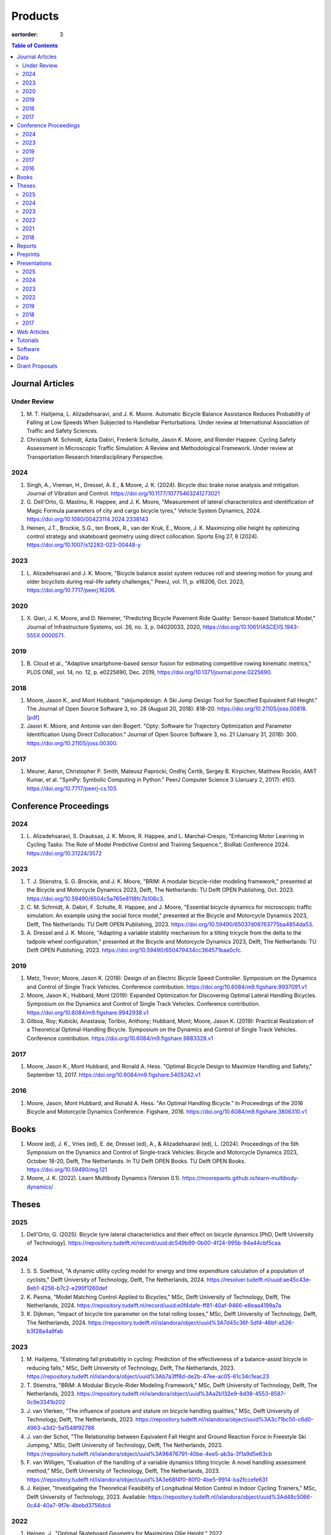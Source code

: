 ========
Products
========

:sortorder: 3

.. contents:: Table of Contents
   :local:
   :class: floatcon

Journal Articles
================

Under Review
------------

#. M. T. Haitjema, L. Alizadehsaravi, and J. K. Moore. Automatic Bicycle
   Balance Assistance Reduces Probability of Falling at Low Speeds When
   Subjected to Handlebar Perturbations. Under review at International
   Association of Traffic and Safety Sciences.
#. Christoph M. Schmidt, Azita Dabiri, Frederik Schulte, Jason K. Moore, and
   Riender Happee. Cycling Safety Assessment in Microscopic Traffic Simulation:
   A Review and Methodological Framework. Under review at Transportation
   Research Interdisciplinary Perspective.

2024
----

#. Singh, A., Vreman, H., Dressel, A. E., & Moore, J. K. (2024). Bicycle disc
   brake noise analysis and mitigation. Journal of Vibration and Control.
   https://doi.org/10.1177/10775463241273021
#. G. Dell'Orto, G. Mastinu, R. Happee, and J. K. Moore, "Measurement of
   lateral characteristics and identification of Magic Formula parameters of
   city and cargo bicycle tyres," Vehicle System Dynamics, 2024.
   https://doi.org/10.1080/00423114.2024.2338143
#. Heinen, J.T., Brockie, S.G., ten Broek, R., van der Kruk, E., Moore, J. K.
   Maximizing ollie height by optimizing control strategy and skateboard
   geometry using direct collocation. Sports Eng 27, 8 (2024).
   https://doi.org/10.1007/s12283-023-00448-y

2023
----

#. L. Alizadehsaravi and J. K. Moore, "Bicycle balance assist system reduces
   roll and steering motion for young and older bicyclists during real-life
   safety challenges," PeerJ, vol. 11, p. e16206, Oct. 2023,
   https://doi.org/10.7717/peerj.16206.

2020
----

#. X. Qian, J. K. Moore, and D. Niemeier, "Predicting Bicycle Pavement Ride
   Quality: Sensor-based Statistical Model," Journal of Infrastructure Systems,
   vol. 26, no. 3, p. 04020033, 2020,
   https://doi.org/10.1061/(ASCE)IS.1943-555X.0000571.

2019
----

#. B. Cloud et al., "Adaptive smartphone-based sensor fusion for estimating
   competitive rowing kinematic metrics," PLOS ONE, vol. 14, no. 12, p.
   e0225690, Dec. 2019, https://doi.org/10.1371/journal.pone.0225690.

2018
----

#. Moore, Jason K., and Mont Hubbard. "skijumpdesign: A Ski Jump Design Tool
   for Specified Equivalent Fall Height." The Journal of Open Source Software
   3, no. 28 (August 20, 2018): 818–20. https://doi.org/10.21105/joss.00818.
   `[pdf]
   <https://objects-us-east-1.dream.io/mechmotum.github.io/Moore%20and%20Hubbard%20-%202018%20-%20skijumpdesign%20A%20Ski%20Jump%20Design%20Tool%20for%20Specifie.pdf>`_
#. Jason K. Moore, and Antonie van den Bogert. "Opty: Software for Trajectory
   Optimization and Parameter Identification Using Direct Collocation." Journal
   of Open Source Software 3, no. 21 (January 31, 2018): 300.
   https://doi.org/10.21105/joss.00300.

2017
----

#. Meurer, Aaron, Christopher P. Smith, Mateusz Paprocki, Ondřej Čertík, Sergey
   B. Kirpichev, Matthew Rocklin, AMiT Kumar, et al. "SymPy: Symbolic Computing
   in Python." PeerJ Computer Science 3 (January 2, 2017): e103.
   https://doi.org/10.7717/peerj-cs.103.

Conference Proceedings
======================

2024
----

#. L. Alizadehsaravi, S. Drauksas, J. K. Moore, R. Happee, and L.
   Marchal-Crespo, "Enhancing Motor Learning in Cycling Tasks: The Role of
   Model Predictive Control and Training Sequence.", BioRab Conference 2024.
   https://doi.org/10.31224/3572

2023
----

#. T. J. Stienstra, S. G. Brockie, and J. K. Moore, "BRiM: A modular
   bicycle-rider modeling framework," presented at the Bicycle and Motorcycle
   Dynamics 2023, Delft, The Netherlands: TU Delft OPEN Publishing, Oct. 2023.
   https://doi.org/10.59490/6504c5a765e8118fc7b106c3.
#. C. M. Schmidt, A. Dabiri, F. Schulte, R. Happee, and J. Moore, "Essential
   bicycle dynamics for microscopic traffic simulation: An example using the
   social force model," presented at the Bicycle and Motorcycle Dynamics 2023,
   Delft, The Netherlands: TU Delft OPEN Publishing, 2023.
   https://doi.org/10.59490/65037d08763775ba4854da53.
#. A. Dressel and J. K. Moore, "Adapting a variable stability mechanism for a
   tilting tricycle from the delta to the tadpole wheel configuration,"
   presented at the Bicycle and Motorcycle Dynamics 2023, Delft, The
   Netherlands: TU Delft OPEN Publishing, 2023.
   https://doi.org/10.59490/650479434cc364571baa0cfc.

2019
----

#. Metz, Trevor; Moore, Jason K. (2019): Design of an Electric Bicycle Speed
   Controller. Symposium on the Dynamics and Control of Single Track Vehicles.
   Conference contribution. https://doi.org/10.6084/m9.figshare.9937091.v1
#. Moore, Jason K.; Hubbard, Mont (2019): Expanded Optimization for Discovering
   Optimal Lateral Handling Bicycles. Symposium on the Dynamics and Control of
   Single Track Vehicles. Conference contribution.
   https://doi.org/10.6084/m9.figshare.9942938.v1
#. Gilboa, Roy; Kubicki, Anastasia; Toribio, Anthony; Hubbard, Mont; Moore,
   Jason K. (2019): Practical Realization of a Theoretical Optimal-Handling
   Bicycle. Symposium on the Dynamics and Control of Single Track Vehicles.
   Conference contribution. https://doi.org/10.6084/m9.figshare.9883328.v1

2017
----

#. Moore, Jason K., Mont Hubbard, and Ronald A. Hess. "Optimal Bicycle Design
   to Maximize Handling and Safety," September 13, 2017.
   https://doi.org/10.6084/m9.figshare.5405242.v1

2016
----

#. Moore, Jason, Mont Hubbard, and Ronald A. Hess. "An Optimal Handling Bicycle."
   In Proceedings of the 2016 Bicycle and Motorcycle Dynamics Conference.
   Figshare, 2016. https://doi.org/10.6084/m9.figshare.3806310.v1

Books
=====

#. Moore (ed), J. K., Vries (ed), E. de, Dressel (ed), A., & Alizadehsaravi
   (ed), L. (2024). Proceedings of the 5th Symposium on the Dynamics and
   Control of Single-track Vehicles: Bicycle and Motorcycle Dynamics 2023,
   October 18-20, Delft, The Netherlands. In TU Delft OPEN Books. TU Delft OPEN
   Books. https://doi.org/10.59490/mg.121
#. Moore, J. K. (2022). Learn Multibody Dynamics (Version 0.1).
   https://moorepants.github.io/learn-multibody-dynamics/

Theses
======

2025
----

#. Dell'Orto, G. (2025). Bicycle tyre lateral characteristics and their effect
   on bicycle dynamics [PhD, Delft University of Technology].
   https://repository.tudelft.nl/record/uuid:dc549b99-0b00-4f24-995b-94a44cbf5caa

2024
----

#. S. S. Soethout, "A dynamic utility cycling model for energy and time
   expenditure calculation of a population of cyclists," Delft University of
   Technology, Delft, The Netherlands, 2024.
   https://resolver.tudelft.nl/uuid:ae45c43e-8eb1-4256-b7c2-e290f1260def
#. K. Pasma, "Model Matching Control Applied to Bicycles," MSc, Delft
   University of Technology, Delft, The Netherlands, 2024.
   https://repository.tudelft.nl/record/uuid:e0f4dafe-ff81-40af-9466-e8eaa4199a7a
#. K. Dijkman, "Impact of bicycle tire parameter on the total rolling losses,"
   MSc, Delft University of Technology, Delft, The Netherlands, 2024.
   https://repository.tudelft.nl/islandora/object/uuid%3A7d45c36f-5df4-46bf-a526-b3f28a4a9fab

2023
----

#. M. Haitjema, "Estimating fall probability in cycling: Prediction of the
   effectiveness of a balance-assist bicycle in reducing falls," MSc, Delft
   University of Technology, Delft, The Netherlands, 2023.
   https://repository.tudelft.nl/islandora/object/uuid%3Ab7a3ff8d-de2b-47ee-ac05-61c34c1eac23
#. T. Stienstra, "BRiM: A Modular Bicycle-Rider Modeling Framework," MSc, Delft
   University of Technology, Delft, The Netherlands, 2023.
   https://repository.tudelft.nl/islandora/object/uuid%3Aa2b132e9-8d38-4553-8587-0c9e3341b202
#. J. van Vlerken, "The influence of posture and stature on bicycle handling
   qualities," MSc, Delft University of Technology, Delft, The Netherlands,
   2023.
   https://repository.tudelft.nl/islandora/object/uuid%3A3c71bc50-c6d0-4963-a3d2-5a1548f92786
#. J. van der Schot, "The Relationship between Equivalent Fall Height and
   Ground Reaction Force in Freestyle Ski Jumping," MSc, Delft University of
   Technology, Delft, The Netherlands, 2023.
   https://repository.tudelft.nl/islandora/object/uuid%3A98476791-40be-4ee5-ab3a-3f1a9d5e63cb
#. F. van Willigen, "Evaluation of the handling of a variable dynamics tilting
   tricycle: A novel handling assessment method," MSc, Delft University of
   Technology, Delft, The Netherlands, 2023.
   https://repository.tudelft.nl/islandora/object/uuid%3A3e68f4f0-80f0-4be5-9914-ba2fccefe631
#. J. Keijser, "Investigating the Theoretical Feasibility of Longitudinal
   Motion Control in Indoor Cycling Trainers," MSc, Delft University of
   Technology, 2023. Available:
   https://repository.tudelft.nl/islandora/object/uuid%3Ad48c5066-0c44-40a7-9f7e-4bebd3756dcd

2022
----

#. Heinen, J., "Optimal Skateboard Geometry for Maximizing Ollie Height," 2022,
   http://resolver.tudelft.nl/uuid:61f4e969-8bd1-4687-9942-b70024b216dc
#. D. de Boer, "Modeling a Professional Road Cycling Race To Determine the
   Fastest Wheel-Tire Combination," 2022. Available:
   https://repository.tudelft.nl/islandora/object/uuid%3Acc610be1-3aa2-4658-8584-2b1e7075f75a
#. S. Draukšas, "Using Model Predictive Control on a Steer-by-Wire Bicycle for
   Performance Assistance," MSc, Delft University of Technology, Delft, The
   Netherlands, 2022. Available:
   https://repository.tudelft.nl/islandora/object/uuid%3Aece71f4a-c26b-470a-b09e-3b16686eee40
#. D. Landré, "Predicting cycling risk at intersections with natural cycling
   data for speed-controlled e-bikes," MSc, Delft University of Technology,
   Delft, The Netherlands, 2022. Available:
   https://repository.tudelft.nl/islandora/object/uuid%3A4996f53f-e493-4ddb-9924-c4110965fb48
#. A. Singh, "Investigation of the chatter and squeal phenomenon in bicycle
   disc brakes," 2022. Available:
   https://repository.tudelft.nl/islandora/object/uuid%3Add809802-ea24-48b2-b63c-150611f612c9
#. F. Andretta, "Learning cycling styles using experimental trajectory data
   with Inverse Reinforcement Learning," 2022. Available:
   https://repository.tudelft.nl/islandora/object/uuid%3A41ffc288-91ce-40bc-adfc-ea6e5ba9e3dc

2021
----

#. J. Kuiper, "Development of an Integrated Bicycle Accident Detection System:
   Introducing ALARM: Accident Localisation And Recognition Method," MSc, Delft
   University of Technology, Delft, The Netherlands, 2021. Accessed: Oct. 13,
   2022. [Online]. Available: https://repository.tudelft.nl/islandora/object/uuid%3A171087f3-4ff5-458c-9065-334958ca7b72

2018
----

#. Mckay, Abraham B., "The Water Buffalo: Design of a Portable Bicycle Powered
   Irrigation Pump for Small-Scale African Farmers", MSc Thesis, University of
   California, Davis, 2018. https://doi.org/10.6084/m9.figshare.6378401.v2

Reports
=======

#. Bruijn, S. C., Meyers, A. J., van Ommeren, D., Riegstra, J. E., & van
   Rooijen, R. J. (2024). Evaluation of children’s whole-body vibrational
   comfort in cargo bikes [BSc End Project]. Delft University of Technology.
#. Moritzburke, Molly; Toribio, Anthony; Yang, Shizhao; Kubicki, Stasia (2020):
   Optimal Handling Bicycle: Final Design. figshare. Preprint.
   https://doi.org/10.6084/m9.figshare.12833933.v1

Preprints
=========

#. Gabriele Dell'Orto, Brecht Daams, Riender Happee, Georgios Papaioannou, Arjo
   Loeve, Jesper Meijerink, Thomas Valk, and Jason K. Moore, "Vibration
   Characterisation of Strollers and Cargo Bicycles for Transporting Infants",
   https://doi.org/10.31224/4415
#. M. T. Haitjema, L. Alizadehsaravi, and J. K. Moore, “Automatic Bicycle
   Balance Assistance Reduces Probability of Falling at Low Speeds When
   Subjected to Handlebar Perturbations,” Oct. 09, 2024, engrXiv.
   https://doi.org/10.31224/4003.
#. L. Alizadehsaravi, S. Drauksas, J. K. Moore, R. Happee, and L.
   Marchal-Crespo, "Enhancing Motor Learning in Cycling Tasks: The Role of
   Model Predictive Control and Training Sequence." Engineering Archive, Feb.
   29, 2024. https://doi.org/10.31224/3572.
#. J. Heinen, S. Brockie, R. ten Broek, E. van der Kruk, and J. K. Moore,
   "Maximizing Ollie Height by Optimizing Control Strategy and Skateboard
   Geometry Using Direct Collocation." engrXiv, Aug. 14, 2023.
   https://doi.org/10.31224/3171.
#. L. Alizadehsarvi and J. K. Moore, "Bicycle balance assist system reduces roll
   motion for young and old bicyclists during real-life safety challenges",
   Feb. 2023. https://doi.org/10.31224/2825
#. S. Draukšas, L. Alizadehsaravi, J. K. Moore, R. Happee, and L.
   Marchal-Crespo, "Model Predictive Control-based haptic steering assistance
   to enhance motor learning of a bicycling task: A pilot study." Engineering
   Archive, Feb. 04, 2023. https://doi.org/10.31224/2811.
#. J. K. Moore, B. Cloud, M. Hubbard, and C. A. Brown, "Safety-Conscious Design
   of Terrain Park Jumps: Ethical Issues and Online Software," Preprint, Mar.
   2021. Available: https://doi.org/10.31224/osf.io/sq7u9.
#. Cloud, B., Tarien, B., Liu, A., Shedd, T., Lin, X., Hubbard, M., Crawford,
   R. P., & Moore, J. K. (2018, December 23). Adaptive smartphone-based sensor
   fusion for estimating competitive rowing kinematic metrics.
   https://doi.org/10.31224/osf.io/nykuh

Presentations
=============

2025
----

#. **J. K. Moore, G. Dell'Orto, J. Farias, C. Konrad, B. Gonzalez**, "Overview
   of the Current TU Delft Bicycle Lab Research", January 13, 2025, Cycling
   Day, Leuven, Belgium. [`Slides
   <https://docs.google.com/presentation/d/e/2PACX-1vSnFIoOIN7JFAiCVuTfqF_6xX7GDvP28UnIlZmxp_9z6UaaJHWITa7K6dLCSUTn4gXc-kcX-HIL5X8f/pub?start=false&loop=false&delayms=3000>`__]

2024
----

#. **Moore, J. K.** (2024, November 6). Balance Assist Bicycle Reduces Undesired
   Motions and Fall Probability When Subjected to Disturbances [Oral].
   International Cycling Safety 2024, Imabari, Japan.
   [`Slides <https://docs.google.com/presentation/d/e/2PACX-1vRPC9HUbtBnSs3yfIyFrUwyZnk8ZLQV_QKJs3H8vINwSZwESiWeW26QJXhEadB49qia0Zp3VzRN8OOQ/pub?start=false&loop=false&delayms=3000>`__]

2023
----

#. **J. K. Moore**, "Comparison of Electromechanical Means of Stabilizing a
   Bicycle," presented at the International Cycling Safety Conference, The
   Hague, The Netherlands, Nov. 16, 2023.
#. **G. Dell'Orto**, L. Alizadehsaravi, R. Happee, and J. K. Moore, "Kick-plate
   test for assessing bicycle dynamics and tyre effect G. Dell'Orto1, L.
   Alizadehsaravi1, R. Happee1, J. K. Moore1," presented at the International
   Cycling Safety Conference, The Hague, The Netherlands, Nov. 16, 2023.
#. **T. J. Stienstra**, S. G. Brockie, and J. K. Moore, "BRiM: A Modular and
   Extensible Open-Source Framework for Creating Bicycle-Rider Models," Bicycle
   and Motorcycle Dynamics 2023: Delft, The Netherlands, May 01, 2023.
#. **C. M. Schmidt**, A. Dabiri, F. Schulte, R. Happee, and J. K. Moore, "Essential
   Bicycle Dynamics for Microscopic Traffic Simulation: An Example Using the
   Social Force Model," Bicycle and Motorcycle Dynamics 2023: Delft, The
   Netherlands, May 01, 2023.
#. **J. K. Moore**, J. Koshy Cherian, B. Andersson, O. Lee, and A. Ranheim,
   "Modeling and Implementation of a Reaction Wheel Stabilization System for
   Low Speed Balance of a Cargo Bicycle," presented at the Bicycle and
   Motorcycle Dynamics 2023, Bicycle and Motorcycle Dynamics 2023: Delft, The
   Netherlands, May 01, 2023. [Online]. Available:
   https://doi.org/10.24404/63ff23b478f53b9c419075b9
#. **Alizadehsaravi, L.** (2023, July 3). Balance Assist Bicycle to Prevent
   Falls in Older Adults [Oral]. A4SEE Borrel, Delft, The Netherlands.
   https://a4see.com/news/2023/8/25/balance-assist-bicycle-to-prevent-falls-in-older-adults
#. **Alizadehsaravi, L., & Moore, J. K.** (2023, June 27). Balance Assist for
   Reducing Low Speed Falls [Demo]. Teknowlogy, Utrecht, The Netherlands.
#. **A. Dressel**, F. van Willigen, and J. K. Moore, "Evaluating the handling of a
   tilting tricycle with variable stability," presented at the Bicycle and
   Motorcycle Dynamics 2023, Bicycle and Motorcycle Dynamics 2023: Delft, The
   Netherlands, May 01, 2023.
#. **A. Dressel** and J. K. Moore, "Adapting a variable stability mechanism for a
   tilting tricycle from the delta to the tadpole wheel configuration,"
   presented at the Bicycle and Motorcycle Dynamics 2023, Bicycle and
   Motorcycle Dynamics 2023: Delft, The Netherlands, May 01, 2023.
#. **C. M. Schmidt**, "Connected Traffic of Vulnerable Bicyclists and Automated
   Vehicles," presented at the SUMO User Conference, Berlin, Germany, Berlin,
   Germany, May 02, 2023.
#. A. Singh, H. Verman, **A. Dressel**, J. K. Moore, "Using a Scanning Laser
   Doppler Vibrometer to Investigate Causes and Possible Mitigations of Bicycle
   Disc Brake Noise", presented at the Measuring By Light Conference, Delft,
   Mar. 28, 2023.
#. **J. Heinen**, E. van der Kruk, R. ten Broek, and J. K. Moore, "Optimal
   Skateboard Geometry For Maximizing Ollie Height," presented at the Dutch
   Biomedical Engineering Conference, Egmond an Zee, Jan. 26, 2023.
   https://doi.org/10.6084/m9.figshare.22958357.v2
#. **L. Alizadehsaravi** and J. K. Moore, "The Effects of a Steer Assist System
   on Bicycle Postural Control in Real-Like Safety Challenges," presented at
   the Dutch Biomedical Engineering Conference, Egmond an Zee, Jan. 26, 2023.

2022
----

#. **L. Alizadehsaravi** and J. K. Moore, "The effects of a steer assist system
   on bicycle postural control in real-life safety challenges," presented at
   the International Cycling Safety Conference, Dresden, Germany, Nov. 10,
   2022.
#. **A. Dressel** and J. K. Moore, "Measuring the Mechanical Properties of
   Bicycle Tyres to Help Predict and Minimize Wobble for Enhanced Safety,"
   presented at the International Cycling Safety Conference, Dresden, Germany,
   Nov. 10, 2022.
#. **A. Dressel** and J. K. Moore, "A Tilting Trike with Rider Tuneable
   Stability and Handling for Improved Safety," presented at the International
   Cycling Safety Conference, Dresden, Germany, Nov. 10, 2022.

2019
----

#. C. Liang, X. L. Chen, T. Kumar, H. Huang, and J. K. Moore, "What to do when
   chicks go bad in your flock: JupyterHub on Bare Metal with Kubernetes,"
   presented at the SacPy, Sacramento, CA, USA, Nov. 14, 2019. [Online].
   Available: https://tinyurl.com/sacpy-jupy
#. **Metz, Trevor**; Moore, Jason K. (2019): Design of an Electric Bicycle
   Speed Controller. Symposium on the Dynamics and Control of Single Track
   Vehicles.  Poster. https://doi.org/10.6084/m9.figshare.9883154.v1

2018
----

#. **K. Lyons** and J. K. Moore, "Resonance: Learning Mechanical Vibrations
   Through Computational Thinking," presented at the SciPy 2018, Austin, Texas,
   USA, Jul. 13, 2018. [Online]. Available: https://youtu.be/3QWKDGe528c

2017
----

#. **Kresie, Scott W.**, Jason K. Moore, Mont Hubbard, and Ronald A. Hess.
   "Experimental Validation of Bicycle Handling Prediction," September 13,
   2017. https://doi.org/10.6084/m9.figshare.5405233.v1

Web Articles
============

#. Shaw, Aaron and Liang, Rayming. "Finding the Efficiency of the Xylem and
   Money Maker Treadle Pumps", Laboratorium of Marvelous Mechanical Motum Blog
   (December 27, 2018)
   https://mechmotum.github.io/blog/treadle-pump-experiment.html
#. Metz, Trevor. "Design of a PID Controller for Controlling The Speed of an
   Instrumented Ebike", Laboratorium of Marvelous Mechanical Motum Blog
   (December 15, 2018)
   https://mechmotum.github.io/blog/ebike-controller-design.html
#. Moore, Jason K. and Lyons, Kenneth. "Using Computational Thinking to Teach
   Mechanical Vibrations." UC Davis Engineering Education Learning Community
   Blog (April 23, 2018)
   http://engineering.ucdavis.edu/eelc/using-computational-thinking-to-teach-mechanical-vibrations/
#. McKay, Abe. "Pedaling for Water in Kisumu: Closing", UC Davis Blum Center
   Blog (September 12, 2017) http://blumcenter-ucdavis.blogspot.com/2017/09/pedaling-for-water-in-kisumu-closing-by.html
#. McKay, Abe. "Pedaling for Water in Kisumu: Midway", UC Davis Blum Center
   Blog (August 26, 2017) http://blumcenter-ucdavis.blogspot.com/2017/09/pedaling-for-water-in-kisumu-midway-by.html
#. McKay, Abe. "Pedaling for Water in Kisumu: Beginning", UC Davis Blum Center
   Blog (August 20, 2017) http://blumcenter-ucdavis.blogspot.com/2017/09/pedaling-for-water-in-kisumu-beginning.html
#. Lyons, Kenneth and Moore, Jason K. "Teaching Modeling and Simulation with
   Python." (July 20, 2017) http://www.moorepants.info/blog/scipy-2017-bof.html
#. Moore, Jason K. "Learning Mechanical Design Through Lightweight
   Prototyping." UC Davis Engineering Education Learning Community Blog
   (February 10, 2017)
   http://engineering.ucdavis.edu/eelc/learning-mechanical-design-through-lightweight-prototyping/
#. Moore, Jason K. "Teaching Mechanical Design." (December 14, 2015)
   http://www.moorepants.info/blog/eme150a-fall-2015.html

Tutorials
=========

#. Moore, Jason K. "Squiggly Bicycle Routes: Physics Based Route Design
   Evaluation." (2018) https://tinyurl.com/squiggly-cosmos2018
#. Downey, Allen & Moore, Jason K. "Computational Thinking in the Engineering
   Curriculum" (2018) https://youtu.be/lfRVRqdYdjM
#. Dahlgren, Bjorn, Kenneth Lyons, Aaron Meurer, and Jason K. Moore. "Automatic
   Code Generation With SymPy." (July 2017) http://www.sympy.org/scipy-2017-codegen-tutorial/

Software
========

#. B. Cloud, J. K. Moore, A. Liu, B. Tarien, T. Shedd, row_filter: Library for
   rowing kinematic filtering and analysis, 2018

   |row_filter-gitlab|
#. J. K. Moore, M. Hubbard, and B. Cloud, skijumpdesign: A ski jump design tool
   for equivalent fall height. 2017. http://www.skijumpdesign.info

   |skijumpdesign-gitlab| |skijumpdesign-pypi| |skijumpdesign-pypi-downloads| |skijumpdesign-conda-forge| |skijumpdesign-conda-downloads|
#. J. K. Moore and K. Lyons, resonance: A Python package for mechanical
   vibration analysis. University of California, Davis, 2017.

   |resonance-github| |resonance-pypi| |resonance-pypi-downloads| |resonance-conda-forge| |resonance-conda-downloads|
#. J. K. Moore and A. J. van den Bogert, opty: A library for using direct
   collocation in the optimization and identification of dynamic systems.
   Cleveland State University, 2014.

   |opty-github| |opty-pypi| |opty-pypi-downloads| |opty-conda-forge| |opty-conda-downloads|
#. J. K. Moore, S. K. Hnat, O. Nwanna, M. Overmeyer, and A. J. van den Bogert,
   GaitAnalysisToolKit: A Python Library for Gait Analysis. Cleveland State
   University, 2013.

   |GaitAnalysisToolKit-github| |GaitAnalysisToolKit-pypi| |GaitAnalysisToolKit-pypi-downloads|
#. J. K. Moore, P. D. L. de Lange, and S. Yin, BicycleDataProcessor: Data
   storage and processing library for an instrumented bicycle. University of
   California, Davis, 2011.

   |BicycleDataProcessor-github| |BicycleDataProcessor-pypi| |BicycleDataProcessor-pypi-downloads|
#. J. K. Moore, C. Dembia, and O. Lee, BicycleParameters: A Python library for
   bicycle parameter estimation and analysis. 2011.

   |BicycleParameters-github| |BicycleParameters-pypi| |BicycleParameters-pypi-downloads| |BicycleParameters-conda-forge| |BicycleParameters-conda-downloads|
#. J. K. Moore, C. Dembia, and O. Lee, DynamicistToolKit: A Python library for
   dynamics and controls. 2011.

   |DynamicistToolKit-github| |DynamicistToolKit-pypi| |DynamicistToolKit-pypi-downloads| |DynamicistToolKit-conda-forge| |DynamicistToolKit-conda-downloads|
#. C. Dembia, J. K. Moore, S. Yin, and O. Lee, Yeadon: A Python Library For
   Human Inertia Estimation. 2011.

   |yeadon-github| |yeadon-pypi| |yeadon-pypi-downloads| |yeadon-conda-forge| |yeadon-conda-downloads|
#. J. K. Moore et al., PyDy: A multi-body dynamics analysis package written in
   Python. PyDy, 2011.

   |pydy-github| |pydy-pypi| |pydy-pypi-downloads| |pydy-conda-forge| |pydy-conda-downloads|
#. cyipopt developers, cyipopt: Python Wrapper to IPOPT, 2011.

   |cyipopt-github| |cyipopt-pypi| |cyipopt-pypi-downloads| |cyipopt-conda-forge| |cyipopt-conda-downloads|
#. J. K. Moore, P. D. L. de Lange, and Y. Henneberry, BicycleDAQ: Data
   aquisition application for an instrumented bicycle. University of
   California, Davis, 2010.

   |BicycleDAQ-github|
#. SymPy Development Team, SymPy: Python library for symbolic mathematics.
   2006.

   |sympy-github| |sympy-pypi| |sympy-pypi-downloads| |sympy-conda-forge| |sympy-conda-downloads|

.. |pydy-github| image:: https://img.shields.io/github/v/release/pydy/pydy?label=Github
   :alt: GitHub Release
   :target: https://github.com/pydy/pydy

.. |pydy-pypi| image:: https://img.shields.io/pypi/v/pydy.png
   :target: https://pypi.org/project/pydy

.. |pydy-pypi-downloads| image:: https://pepy.tech/badge/pydy
   :target: https://pypi.org/project/pydy

.. |pydy-conda-forge| image:: https://img.shields.io/conda/v/conda-forge/pydy.png
   :target: https://anaconda.org/conda-forge/pydy

.. |pydy-conda-downloads| image:: https://img.shields.io/conda/dn/conda-forge/pydy.png
   :target: https://anaconda.org/conda-forge/pydy

.. |cyipopt-github| image:: https://img.shields.io/github/v/release/mechmotum/cyipopt?label=Github
   :alt: GitHub Release
   :target: https://github.com/mechmotum/cyipopt

.. |cyipopt-pypi| image:: https://img.shields.io/pypi/v/cyipopt.png
   :target: https://pypi.org/project/cyipopt

.. |cyipopt-pypi-downloads| image:: https://pepy.tech/badge/cyipopt
   :target: https://pypi.org/project/cyipopt

.. |cyipopt-conda-forge| image:: https://img.shields.io/conda/v/conda-forge/cyipopt.png
   :target: https://anaconda.org/conda-forge/cyipopt

.. |cyipopt-conda-downloads| image:: https://img.shields.io/conda/dn/conda-forge/cyipopt.png
   :target: https://anaconda.org/conda-forge/cyipopt

.. |opty-github| image:: https://img.shields.io/github/v/release/csu-hmc/opty?label=Github
   :alt: GitHub Release
   :target: https://github.com/csu-hmc/opty

.. |opty-pypi| image:: https://img.shields.io/pypi/v/opty.png
   :target: https://pypi.org/project/opty

.. |opty-pypi-downloads| image:: https://pepy.tech/badge/opty
   :target: https://pypi.org/project/opty

.. |opty-conda-forge| image:: https://img.shields.io/conda/v/conda-forge/opty.png
   :target: https://anaconda.org/conda-forge/opty

.. |opty-conda-downloads| image:: https://img.shields.io/conda/dn/conda-forge/opty.png
   :target: https://anaconda.org/conda-forge/opty

.. |BicycleParameters-github| image:: https://img.shields.io/github/v/release/moorepants/BicycleParameters?label=Github
   :alt: GitHub Release
   :target: https://github.com/moorepants/BicycleParameters

.. |BicycleParameters-pypi| image:: https://img.shields.io/pypi/v/BicycleParameters.png
   :target: https://pypi.org/project/BicycleParameters

.. |BicycleParameters-pypi-downloads| image:: https://pepy.tech/badge/BicycleParameters
   :target: https://pypi.org/project/BicycleParameters

.. |BicycleParameters-conda-forge| image:: https://img.shields.io/conda/v/conda-forge/BicycleParameters.png
   :target: https://anaconda.org/conda-forge/BicycleParameters

.. |BicycleParameters-conda-downloads| image:: https://img.shields.io/conda/dn/conda-forge/BicycleParameters.png
   :target: https://anaconda.org/conda-forge/BicycleParameters

.. |yeadon-github| image:: https://img.shields.io/github/v/release/chrisdembia/yeadon?label=Github
   :alt: GitHub Release
   :target: https://github.com/chrisdembia/yeadon

.. |yeadon-pypi| image:: https://img.shields.io/pypi/v/yeadon.png
   :target: https://pypi.org/project/yeadon

.. |yeadon-pypi-downloads| image:: https://pepy.tech/badge/yeadon
   :target: https://pypi.org/project/yeadon

.. |yeadon-conda-forge| image:: https://img.shields.io/conda/v/conda-forge/yeadon.png
   :target: https://anaconda.org/conda-forge/yeadon

.. |yeadon-conda-downloads| image:: https://img.shields.io/conda/dn/conda-forge/yeadon.png
   :target: https://anaconda.org/conda-forge/yeadon

.. |sympy-github| image:: https://img.shields.io/github/v/release/sympy/sympy?label=Github
   :alt: GitHub Release
   :target: https://github.com/sympy/sympy

.. |sympy-pypi| image:: https://img.shields.io/pypi/v/sympy.png
   :target: https://pypi.org/project/sympy

.. |sympy-pypi-downloads| image:: https://pepy.tech/badge/sympy
   :target: https://pypi.org/project/sympy

.. |sympy-conda-forge| image:: https://img.shields.io/conda/v/conda-forge/sympy.png
   :target: https://anaconda.org/conda-forge/sympy

.. |sympy-conda-downloads| image:: https://img.shields.io/conda/dn/conda-forge/sympy.png
   :target: https://anaconda.org/conda-forge/sympy

.. |DynamicistToolKit-github| image:: https://img.shields.io/github/v/release/moorepants/DynamicistToolKit?label=Github
   :alt: GitHub Release
   :target: https://github.com/moorepants/DynamicistToolKit

.. |DynamicistToolKit-pypi| image:: https://img.shields.io/pypi/v/DynamicistToolKit.png
   :target: https://pypi.org/project/DynamicistToolKit

.. |DynamicistToolKit-pypi-downloads| image:: https://pepy.tech/badge/DynamicistToolKit
   :target: https://pypi.org/project/DynamicistToolKit

.. |DynamicistToolKit-conda-forge| image:: https://img.shields.io/conda/v/conda-forge/DynamicistToolKit.png
   :target: https://anaconda.org/conda-forge/DynamicistToolKit

.. |DynamicistToolKit-conda-downloads| image:: https://img.shields.io/conda/dn/conda-forge/DynamicistToolKit.png
   :target: https://anaconda.org/conda-forge/DynamicistToolKit

.. |GaitAnalysisToolKit-github| image:: https://img.shields.io/github/v/release/csu-hmc/GaitAnalysisToolKit?label=Github
   :alt: GitHub Release
   :target: https://github.com/csu-hmc/GaitAnalysisToolKit

.. |GaitAnalysisToolKit-pypi| image:: https://img.shields.io/pypi/v/GaitAnalysisToolKit.png
   :target: https://pypi.org/project/GaitAnalysisToolKit

.. |GaitAnalysisToolKit-pypi-downloads| image:: https://pepy.tech/badge/GaitAnalysisToolKit
   :target: https://pypi.org/project/GaitAnalysisToolKit

.. |GaitAnalysisToolKit-conda-forge| image:: https://img.shields.io/conda/v/conda-forge/GaitAnalysisToolKit.png
   :target: https://anaconda.org/conda-forge/GaitAnalysisToolKit

.. |GaitAnalysisToolKit-conda-downloads| image:: https://img.shields.io/conda/dn/conda-forge/GaitAnalysisToolKit.png
   :target: https://anaconda.org/conda-forge/GaitAnalysisToolKit

.. |resonance-github| image:: https://img.shields.io/github/v/release/moorepants/resonance?label=Github
   :alt: GitHub Release
   :target: https://github.com/moorepants/resonance

.. |resonance-pypi| image:: https://img.shields.io/pypi/v/resonance.png
   :target: https://pypi.org/project/resonance

.. |resonance-pypi-downloads| image:: https://pepy.tech/badge/resonance
   :target: https://pypi.org/project/resonance

.. |resonance-conda-forge| image:: https://img.shields.io/conda/v/conda-forge/resonance.png
   :target: https://anaconda.org/conda-forge/resonance

.. |resonance-conda-downloads| image:: https://img.shields.io/conda/dn/conda-forge/resonance.png
   :target: https://anaconda.org/conda-forge/resonance

.. |BicycleDataProcessor-github| image:: https://img.shields.io/github/v/release/moorepants/BicycleDataProcessor?label=Github
   :alt: GitHub Release
   :target: https://github.com/moorepants/BicycleDataProcessor

.. |BicycleDataProcessor-pypi| image:: https://img.shields.io/pypi/v/BicycleDataProcessor.png
   :target: https://pypi.org/project/BicycleDataProcessor

.. |BicycleDataProcessor-pypi-downloads| image:: https://pepy.tech/badge/BicycleDataProcessor
   :target: https://pypi.org/project/BicycleDataProcessor

.. |BicycleDataProcessor-conda-forge| image:: https://img.shields.io/conda/v/conda-forge/BicycleDataProcessor.png
   :target: https://anaconda.org/conda-forge/BicycleDataProcessor

.. |BicycleDataProcessor-conda-downloads| image:: https://img.shields.io/conda/dn/conda-forge/BicycleDataProcessor.png
   :target: https://anaconda.org/conda-forge/BicycleDataProcessor

.. |BicycleDAQ-github| image:: https://img.shields.io/github/v/release/moorepants/BicycleDAQ?label=Github
   :alt: GitHub Release
   :target: https://github.com/moorepants/BicycleDAQ

.. |BicycleDAQ-pypi| image:: https://img.shields.io/pypi/v/BicycleDAQ.png
   :target: https://pypi.org/project/BicycleDAQ

.. |BicycleDAQ-pypi-downloads| image:: https://pepy.tech/badge/BicycleDAQ
   :target: https://pypi.org/project/BicycleDAQ

.. |BicycleDAQ-conda-forge| image:: https://img.shields.io/conda/v/conda-forge/BicycleDAQ.png
   :target: https://anaconda.org/conda-forge/BicycleDAQ

.. |BicycleDAQ-conda-downloads| image:: https://img.shields.io/conda/dn/conda-forge/BicycleDAQ.png
   :target: https://anaconda.org/conda-forge/BicycleDAQ

.. |skijumpdesign-gitlab| image:: https://img.shields.io/gitlab/v/release/moorepants/skijumpdesign?label=Gitlab
   :alt: Gitlab Release
   :target: https://gitlab.com/moorepants/skijumpdesign

.. |skijumpdesign-pypi| image:: https://img.shields.io/pypi/v/skijumpdesign.png
   :target: https://pypi.org/project/skijumpdesign

.. |skijumpdesign-pypi-downloads| image:: https://pepy.tech/badge/skijumpdesign
   :target: https://pypi.org/project/skijumpdesign

.. |skijumpdesign-conda-forge| image:: https://img.shields.io/conda/v/conda-forge/skijumpdesign.png
   :target: https://anaconda.org/conda-forge/skijumpdesign

.. |skijumpdesign-conda-downloads| image:: https://img.shields.io/conda/dn/conda-forge/skijumpdesign.png
   :target: https://anaconda.org/conda-forge/skijumpdesign

.. |row_filter-gitlab| image:: https://img.shields.io/gitlab/v/release/mechmotum/row_filter?label=Gitlab
   :alt: Gitlab Release
   :target: https://gitlab.com/mechmotum/row_filter

Data
====

#. G. Dell'Orto, J. K. Moore, G. Mastinu, and R. Happee, "Magic Formula
   Parameters - Bicycle Tyres." Zenodo, May 10, 2023.
   https://doi.org/10.5281/zenodo.7920415.
#. G. Dell'Orto, J. K. Moore, G. Mastinu, and R. Happee, "Bicycle Tyre Data -
   Lateral Characteristics." Zenodo, Apr. 26, 2023.
   https://doi.org/10.5281/zenodo.7866646.
#. Moore, Jason K.; Hubbard, Mont (2019): Accompanying Raw Data for the Paper:
   Adaptive smartphone-based sensor fusion for estimating competitive rowing
   kinematic metrics. figshare. Dataset.
   https://doi.org/10.6084/m9.figshare.7963643.v2
#. Moore, Jason K.; Hubbard, Mont (2014): Davis Instrumented Bicycle Experiment
   Raw Data. figshare. Dataset. https://doi.org/10.6084/m9.figshare.1164632.v1
#. Moore, Jason K.; Hubbard, Mont (2014): Instrumented Bicycle Raw Data HDF5.
   figshare. Dataset. https://doi.org/10.6084/m9.figshare.1198518.v1
#. Moore, Jason K.; Hubbard, Mont (2014): Davis Instrumented Bicycle
   Calibration Raw Data. figshare. Dataset.
   https://doi.org/10.6084/m9.figshare.1164630.v1
#. Moore, Jason K.; Hubbard, Mont (2014): Davis Instrumented Bicycle Corrupt
   Trial Log. figshare. Dataset. https://doi.org/10.6084/m9.figshare.1187092.v1
#. Moore, Jason K.; Hubbard, Mont; D. G. Kooijman, J.; L. Schwab, A. (2014):
   Bicycle Parameters. figshare. Dataset.
   https://doi.org/10.6084/m9.figshare.1198429.v2
#. Moore, Jason K.; Hubbard, Mont; L. Peterson, Dale (2014): Bicycle Steer
   Torque Magnitude Measurement Dataset. figshare. Dataset.
   https://doi.org/10.6084/m9.figshare.1167497.v1
#. Moore, Jason K.; D. G. Kooijman, J.; L. Schwab, A. (2014): Motion Capture of
   Bicycling on a Treadmill. figshare. Dataset.
   https://doi.org/10.6084/m9.figshare.1082512.v1
#. Moore, Jason K.; de Lange, P.D.L (2013): Bicycle Rider Control
   Identification. figshare. Dataset.
   https://doi.org/10.6084/m9.figshare.659465.v4

Grant Proposals
===============

#. Meurer, Aaron; Moore, Jason K.; Benjamin, Oscar (2021): SymPy CZI EOSS Round
   4 Application.pdf.  https://doi.org/10.6084/m9.figshare.16590053.v1
#. Moore, Jason K. (2017): Influence of Culture on  Mechanical Design: A
   Proposal For an Undergraduate Exchange and Design Competition Between
   Japanese and American Students.
   https://doi.org/10.6084/m9.figshare.5656105.v1
#. Moore, Jason K.; Lyons, Kenneth (2017): Development of an Interactive
   Textbook Backed by Cloud Infrastructure to Pilot Active Computational
   Learning in an Upper Level Mechanical Vibrations Engineering Course.
   https://doi.org/10.6084/m9.figshare.5229886.v1
#. Moore, Jason K. (2014): Identification of closed-loop human locomotion
   control with perturbed walking and running data under the constraints of a
   biologically actuated plant. https://doi.org/10.6084/m9.figshare.1137192.v2
